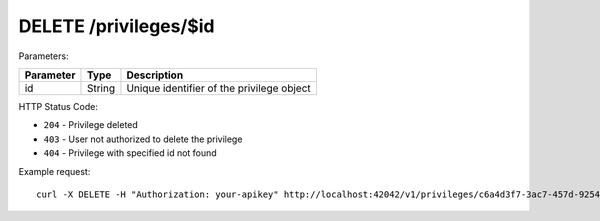 DELETE /privileges/$id
======================

Parameters:

==========  ======= ========================================
Parameter   Type    Description
==========  ======= ========================================
id          String  Unique identifier of the privilege object
==========  ======= ========================================

HTTP Status Code:

- ``204`` - Privilege deleted
- ``403`` - User not authorized to delete the privilege
- ``404`` - Privilege with specified id not found 

Example request::

    curl -X DELETE -H "Authorization: your-apikey" http://localhost:42042/v1/privileges/c6a4d3f7-3ac7-457d-9254-4528861d8816
